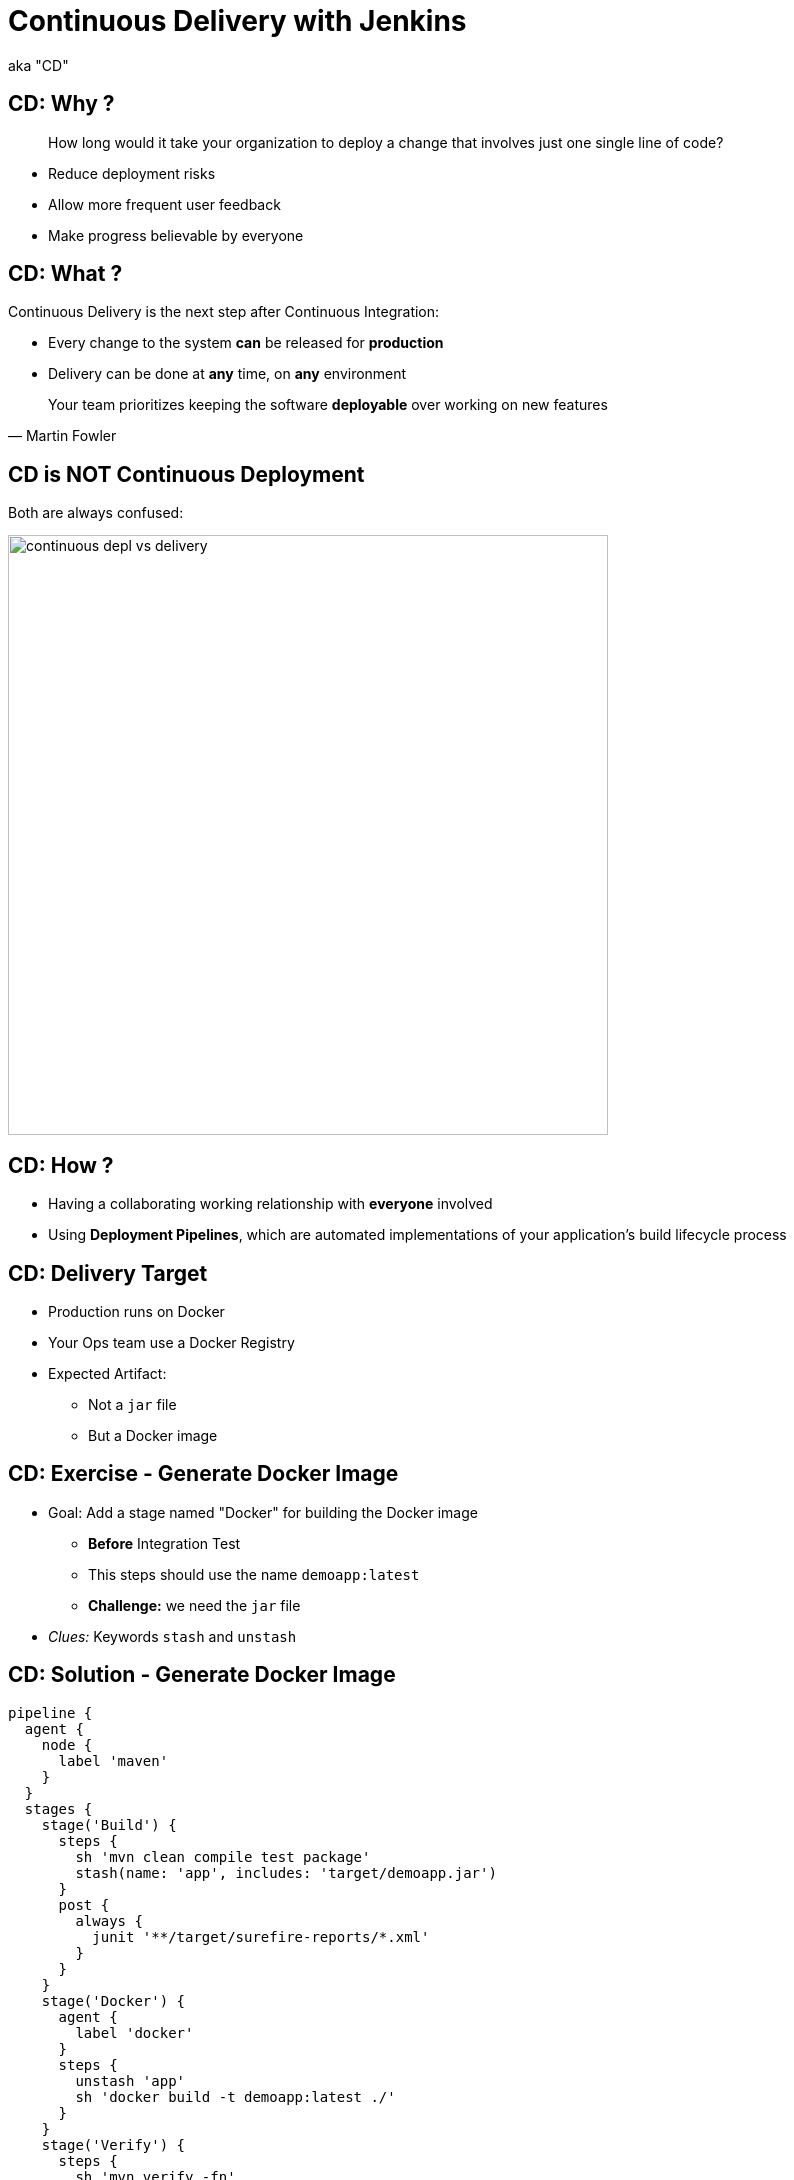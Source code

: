 = Continuous Delivery with Jenkins

aka "CD"

== CD: Why ?

[quote]
____
How long would it take your organization to deploy a change that
involves just one single line of code?
____

* Reduce deployment risks
* Allow more frequent user feedback
* Make progress believable by everyone

== CD: What ?

Continuous Delivery is the next step after Continuous Integration:

* Every change to the system *can* be released for *production*
* Delivery can be done at *any* time, on *any* environment

[quote, Martin Fowler]
____
Your team prioritizes keeping the software *deployable* over working on new features
____

== CD is NOT Continuous Deployment

Both are always confused:

image::{imagedir}/continuous-depl-vs-delivery.jpg[width=600]


== CD: How ?

* Having a collaborating working relationship with *everyone* involved
* Using *Deployment Pipelines*, which are automated implementations of
your application’s build lifecycle process

== CD: Delivery Target

* Production runs on Docker
* Your Ops team use a Docker Registry
* Expected Artifact:
** Not a `jar` file
** But a Docker image

== CD: Exercise - Generate Docker Image

* Goal: Add a stage named "Docker" for building the Docker image
** *Before* Integration Test
** This steps should use the name `demoapp:latest`
** *Challenge:* we need the `jar` file

* _Clues:_ Keywords `stash` and `unstash`

== CD: Solution - Generate Docker Image

[source,subs="attributes",java]
----
pipeline {
  agent {
    node {
      label 'maven'
    }
  }
  stages {
    stage('Build') {
      steps {
        sh 'mvn clean compile test package'
        stash(name: 'app', includes: 'target/demoapp.jar')
      }
      post {
        always {
          junit '**/target/surefire-reports/*.xml'
        }
      }
    }
    stage('Docker') {
      agent {
        label 'docker'
      }
      steps {
        unstash 'app'
        sh 'docker build -t demoapp:latest ./'
      }
    }
    stage('Verify') {
      steps {
        sh 'mvn verify -fn'
        junit '**/target/failsafe-reports/*.xml'
      }
      post {
        unstable {
          archiveArtifacts 'target/demoapp.jar'
        }
      }
    }
  }
  post {
    success {
      archiveArtifacts 'target/demoapp.jar'
    }
  }
}
----

== CD: Exercise - Docker Smoke Test

* Goal: Run a Docker *Smoke Test* before Integration Tests
** Use the `bats` test script
*** command:
+
[source,subs="attributes",bash]
----
/usr/local/bin/bats ./src/test/bats/docker.bats
----

*** It takes care of building and naming the docker resources
** We do not need to archive the jar unless Integration Test is unstable

== CD: Solution - Docker Smoke Test

[source,subs="attributes",java]
----
pipeline {
  agent {
    node {
      label 'maven'
    }
  }
  stages {
    stage('Build') {
      steps {
        sh 'mvn clean compile test package'
        stash(name: 'app', includes: 'target/demoapp.jar')
      }
      post {
        always {
          junit '**/target/surefire-reports/*.xml'
        }
      }
    }
    stage('Docker') {
      agent {
        label 'docker'
      }
      steps {
        unstash 'app'
        sh '/usr/local/bin/bats ./src/test/bats/docker.bats'
      }
    }
    stage('Verify') {
      steps {
        sh 'mvn verify -fn'
        junit '**/target/failsafe-reports/*.xml'
      }
      post {
        unstable {
          archiveArtifacts 'target/demoapp.jar'
        }
      }
    }
  }
  post {
    success {
      archiveArtifacts 'target/demoapp.jar'
    }
  }
}
----

== CD: Exercise - Approval and Delivery

* Goal: Manual Approval for Delivery
* Add a stage named `Delivery` that will:
** Ask for a manual validation, after Integration Tests
** And will push the Docker Image to the registry `localhost:5000`

* _Clues:_ Keyword `input`

== CD: Solution - Approval and Delivery

[source,subs="attributes",java]
----
pipeline {
  agent {
    node {
      label 'maven'
    }
  }
  stages {
    stage('Build') {
      steps {
        sh 'mvn clean compile test package'
        stash(name: 'app', includes: 'target/demoapp.jar')
      }
      post {
        always {
          junit '**/target/surefire-reports/*.xml'
        }
      }
    }
    stage('Docker') {
      agent {
        label 'docker'
      }
      steps {
        unstash 'app'
        sh '/usr/local/bin/bats ./src/test/bats/docker.bats'
      }
    }
    stage('Verify') {
      steps {
        sh 'mvn verify -fn'
        junit '**/target/failsafe-reports/*.xml'
      }
      post {
        unstable {
          archiveArtifacts 'target/demoapp.jar'
        }
      }
    }
    stage('Deliver') {
      agent {
        label 'docker'
      }
      steps {
        input 'Is it OK to deploy demoapp ?'
        sh 'docker tag demoapp localhost:5000/demoapp:latest'
        sh 'docker push localhost:5000/demoapp:latest'
      }
    }
  }
  post {
    success {
      archiveArtifacts 'target/demoapp.jar'
    }
  }
}
----


== CD: Exercise - Building with Docker

* Goal: Use Docker to provide the build environment
** Use the agent allocation to build and run builds within a Docker container
** Use the `Dockerfile.build` from the repository

* _Clues:_ Keyword `agent any`, `agent { dockerfile }`

== CD: Solution - Building with Docker

[source,subs="attributes",java]
----
pipeline {
  agent any
  stages {
    stage('Build') {
      agent {
        dockerfile {
          filename 'Dockerfile.build'
        }
      }
      steps {
        sh 'mvn clean compile test package'
        stash(name: 'app', includes: 'target/demoapp.jar')
      }
      post {
        always {
          junit '**/target/surefire-reports/*.xml'
        }
      }
    }
    stage('Docker') {
      agent {
        label 'docker'
      }
      steps {
        unstash 'app'
        sh '/usr/local/bin/bats ./src/test/bats/docker.bats'
      }
    }
    stage('Verify') {
      agent {
        dockerfile {
          filename 'Dockerfile.build'
        }
      }
      steps {
        sh 'mvn verify -fn'
        junit '**/target/failsafe-reports/*.xml'
      }
      post {
        unstable {
          archiveArtifacts 'target/demoapp.jar'
        }
      }
    }
    stage('Deploy') {
      agent {
        label 'docker'
      }
      steps {
        input 'Is it OK to deploy demoapp ?'
        sh 'docker tag demoapp localhost:5000/demoapp:latest'
        sh 'docker push localhost:5000/demoapp:latest'
      }
    }
  }
  post {
    success {
      archiveArtifacts 'target/demoapp.jar'
    }
  }
}
----

== CD: Exercise - Parallel Stages

* Goal: Run Stages in parallels to gain time
** We can safely run Docker Smoke and Integration Tests in parallel
** To specify a specific agent, use Scripted Pipeline Block
and the node allocation

* _Clues:_ Keyword `parallel`, `script`, `node`

== CD: Solution - Parallel Stages

[source,subs="attributes",java]
----
pipeline {
  agent any
  stages {
    stage('Build') {
      agent {
        dockerfile {
          filename 'Dockerfile.build'
        }
      }
      steps {
        sh 'mvn clean compile test package'
        stash(name: 'app', includes: 'target/demoapp.jar')
      }
      post {
        always {
          junit '**/target/surefire-reports/*.xml'
        }
      }
    }
    stage('Tests') {
      steps {
        parallel (
          "Integration Tests": {
            script {
              node('maven') {
                sh 'mvn verify -fn'
                junit '**/target/failsafe-reports/*.xml'
              }
            }
          },
          "Docker": {
            script {
              node('docker') {
                unstash 'app'
                sh '/usr/local/bin/bats ./src/test/bats/docker.bats'
              }
            }
          }
        )
      }
      post {
        unstable {
          archiveArtifacts 'target/demoapp.jar'
        }
      }
    }
    stage('Deploy') {
      agent {
        label 'docker'
      }
      steps {
        input 'Is it OK to deploy demoapp ?'
        sh 'docker tag demoapp localhost:5000/demoapp:latest'
        sh 'docker push localhost:5000/demoapp:latest'
      }
    }
  }
  post {
    success {
      archiveArtifacts 'target/demoapp.jar'
    }
  }
}
----

== CD: Exercise - Scaling Pipeline

* *Goal:* Share Pipeline across your teams
* We want to use
link:https://jenkins.io/doc/book/pipeline/shared-libraries/[*Shared Libraries*,window=_blank]
* There is one autoconfigured named `deploy`
* Use the annotation to load the Library, on master branch
* Check the library
link:https://github.com/oufti-playground/example-voting-app/blob/master/vars/deploy.groovy[here,window=_blank]

== CD: Solution - Scaling Pipeline

[source,subs="attributes",java]
----
@Library('deploy@master') _

pipeline {
  agent {
	label 'docker'
	}
  stages {
    stage('Build') {
      agent {
        dockerfile {
          filename 'Dockerfile.build'
        }
      }
      steps {
        sh 'mvn clean compile test package'
        stash(name: 'app', includes: 'target/demoapp.jar')
      }
      post {
        always {
          junit '**/target/surefire-reports/*.xml'
        }
      }
    }
    stage('Tests') {
      steps {
        parallel (
          "Integration Tests": {
            script {
              node('maven') {
                sh 'mvn verify -fn'
                junit '**/target/failsafe-reports/*.xml'
              }
            }
          },
          "Docker": {
            script {
              node('docker') {
                unstash 'app'
                sh '/usr/local/bin/bats ./src/test/bats/docker.bats'
              }
            }
          }
        )
      }
      post {
        unstable {
          archiveArtifacts 'target/demoapp.jar'
        }
      }
    }
    stage('Deploy') {
      agent {
        label 'docker'
      }
      steps {
        deploy 'demoapp'
        echo 'Delivery Done !'
      }
    }
  }
  post {
    success {
      archiveArtifacts 'target/demoapp.jar'
    }
  }
}
----

== That's all folks !
